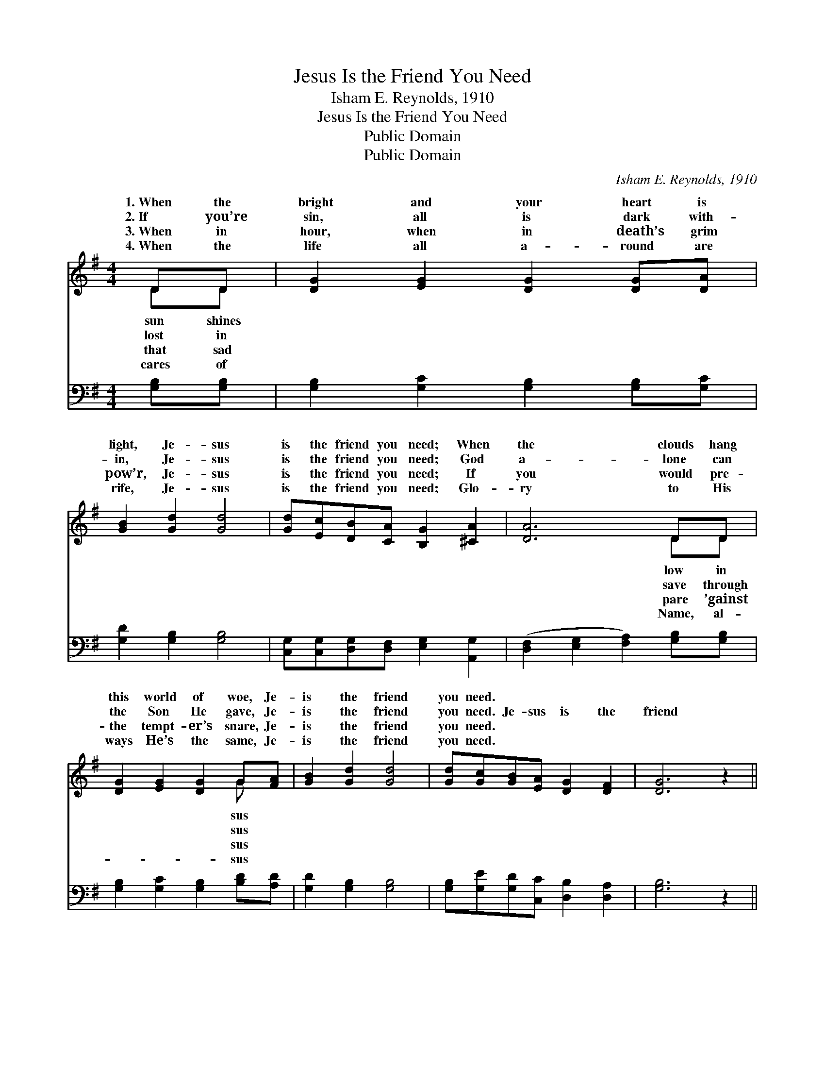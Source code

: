 X:1
T:Jesus Is the Friend You Need
T:Isham E. Reynolds, 1910
T:Jesus Is the Friend You Need
T:Public Domain
T:Public Domain
C:Isham E. Reynolds, 1910
Z:Public Domain
%%score ( 1 2 ) ( 3 4 )
L:1/8
M:4/4
K:G
V:1 treble 
V:2 treble 
V:3 bass 
V:4 bass 
V:1
 DD | [DG]2 [EG]2 [DG]2 [DG][DA] | [GB]2 [Gd]2 [Gd]4 | [Gd][Ec][DB][CA] [B,G]2 [^CA]2 | [DA]6 DD | %5
w: 1.~When the|bright and your heart is|light, Je- sus|is the friend you need; When|the clouds hang|
w: 2.~If you’re|sin, all is dark with-|in, Je- sus|is the friend you need; God|a- lone can|
w: 3.~When in|hour, when in death’s grim|pow’r, Je- sus|is the friend you need; If|you would pre-|
w: 4.~When the|life all a- round are|rife, Je- sus|is the friend you need; Glo-|ry to His|
 [DG]2 [EG]2 [DG]2 G[FA] | [GB]2 [Gd]2 [Gd]4 | [Gd][Gc][GB][EA] [DG]2 [DF]2 | [DG]6 z2 || %9
w: this world of woe, Je-|is the friend|you need. * * * *||
w: the Son He gave, Je-|is the friend|you need. Je- sus is the|friend|
w: the tempt- er’s snare, Je-|is the friend|you need. * * * *||
w: ways He’s the same, Je-|is the friend|you need. * * * *||
"^Refrain" [Gd]>[Gd] [Gd][Ge] [Gd]2 [GB]2 | [Fc]6 z2 | [Fc]>[Fc] [Fc][Fd] [Fc]2 [FA]2 | [GB]6 DD | %13
w: ||||
w: you need, Such a friend is|He|in- deed; He Who not- eth|ev- ery tear,|
w: ||||
w: ||||
 [DG][DA][GB][Gc] [Gd]2 [GB][GB] | [Gc][GB][Gc][Gd] [Ge]4 | [Gd]>[Gc] [GB][EA] [DG]2 [DF]2 | %16
w: |||
w: ban- ish ev- ery fear, Je- sus|is the friend you need.||
w: |||
w: |||
 [DG]6 |] %17
w: |
w: |
w: |
w: |
V:2
 DD | x8 | x8 | x8 | x6 DD | x6 G x | x8 | x8 | x8 || x8 | x8 | x8 | x6 DD | x8 | x8 | x8 | x6 |] %17
w: sun shines||||low in|sus||||||||||||
w: lost in||||save through|sus|||||||He will|||||
w: that sad||||pare ’gainst|sus||||||||||||
w: cares of||||Name, al-|sus||||||||||||
V:3
 [G,B,][G,B,] | [G,B,]2 [G,C]2 [G,B,]2 [G,B,][G,C] | [G,D]2 [G,B,]2 [G,B,]4 | %3
 [C,G,][C,G,][D,G,][D,F,] [E,G,]2 [A,,G,]2 | ([D,F,]2 [E,G,]2 [F,A,]2) [G,B,][G,B,] | %5
 [G,B,]2 [G,C]2 [G,B,]2 [B,D][A,D] | [G,D]2 [G,B,]2 [G,B,]4 | %7
 [G,B,][G,E][G,D][C,C] [D,B,]2 [D,A,]2 | [G,B,]6 z2 || B,3 C B,2 D2 | %10
 ([A,D]>[A,D] [F,D][F,D] [D,A,]2) z2 | [D,A,]4 A,2 D2 | %12
 ([G,D]>[G,D] [D,D][B,,D] [G,,D]2) [G,B,][G,B,] | [G,B,][G,C][G,D][G,A,] [G,B,]2 [G,D][G,D] | %14
 [G,E](G,/=F,/) [E,C][D,B,] [C,C]4 | [G,B,]>[G,E] [G,D][C,C] [D,B,]2 [D,A,]2 | [G,B,]6 |] %17
V:4
 x2 | x8 | x8 | x8 | x8 | x8 | x8 | x8 | x8 || G,4 G,4 | x8 | x4 D,4 | x8 | x8 | x D x6 | x8 | %16
 x6 |] %17

